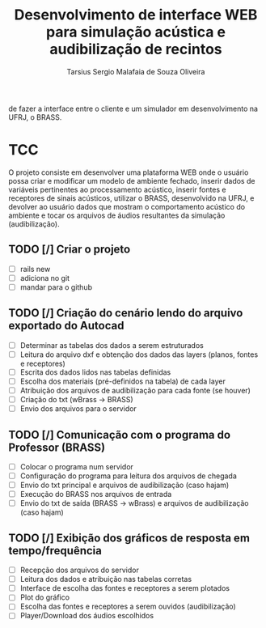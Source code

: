 #+TITLE: Desenvolvimento de interface WEB para simulação acústica e audibilização de recintos
#+AUTHOR: Tarsius Sergio Malafaia de Souza Oliveira
#+STARTUP: Simulação acústica, que será realizada através do desenvolvimento de uma plataforma WEB capaz
de fazer a interface entre o cliente e um simulador em desenvolvimento na UFRJ, o BRASS.
#+CATEGORY: @UFRJ


* TCC

O projeto consiste em desenvolver uma plataforma WEB onde o usuário possa criar e modificar um modelo de ambiente fechado,
inserir dados de variáveis pertinentes ao processamento acústico, inserir fontes e receptores de sinais acústicos,
utilizar o BRASS, desenvolvido na UFRJ, e devolver ao usuário dados que mostram o comportamento acústico do
ambiente e tocar os arquivos de áudios resultantes da simulação (audibilização).

** TODO [/] Criar o projeto
    - [ ] rails new
    - [ ] adiciona no git
    - [ ] mandar para o github
** TODO [/] Criação do cenário lendo do arquivo exportado do Autocad
    - [ ] Determinar as tabelas dos dados a serem estruturados
    - [ ] Leitura do arquivo dxf e obtenção dos dados das layers (planos, fontes e receptores)
    - [ ] Escrita dos dados lidos nas tabelas definidas
    - [ ] Escolha dos materiais (pré-definidos na tabela) de cada layer
    - [ ] Atribuição dos arquivos de audibilização para cada fonte (se houver)
    - [ ] Criação do txt (wBrass -> BRASS)
    - [ ] Envio dos arquivos para o servidor
** TODO [/] Comunicação com o programa do Professor (BRASS)
    - [ ] Colocar o programa num servidor
    - [ ] Configuração do programa para leitura dos arquivos de chegada
    - [ ] Envio do txt principal e arquivos de audibilização (caso hajam)
    - [ ] Execução do BRASS nos arquivos de entrada
    - [ ] Envio do txt de saída (BRASS -> wBrass) e arquivos de audibilização (caso hajam)
** TODO [/] Exibição dos gráficos de resposta em tempo/frequência
    - [ ] Recepção dos arquivos do servidor
    - [ ] Leitura dos dados e atribuição nas tabelas corretas
    - [ ] Interface de escolha das fontes e receptores a serem plotados
    - [ ] Plot do gráfico
    - [ ] Escolha das fontes e receptores a serem ouvidos (audibilização)
    - [ ] Player/Download dos áudios escolhidos
